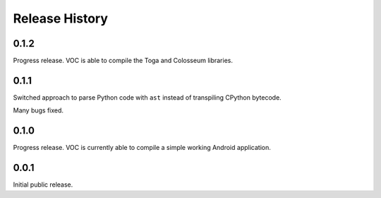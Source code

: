 Release History
===============

0.1.2
-----

Progress release. VOC is able to compile the Toga and Colosseum libraries.

0.1.1
-----

Switched approach to parse Python code with ``ast`` instead of transpiling
CPython bytecode.

Many bugs fixed.

0.1.0
-----

Progress release. VOC is currently able to compile a simple working Android
application.

0.0.1
-----

Initial public release.
